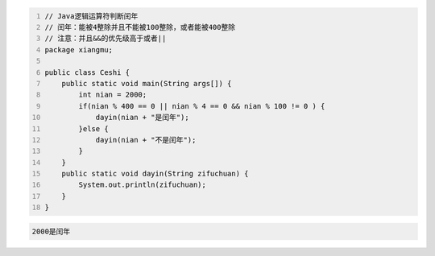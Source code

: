 .. title: Java代码案例14——逻辑运算符判断闰年2
.. slug: javadai-ma-an-li-14-luo-ji-yun-suan-fu-pan-duan-run-nian-2
.. date: 2022-11-01 21:36:28 UTC+08:00
.. tags: Java代码案例
.. category: Java
.. link: 
.. description: 
.. type: text

.. code-block:: java
    :number-lines:

    // Java逻辑运算符判断闰年
    // 闰年：能被4整除并且不能被100整除，或者能被400整除
    // 注意：并且&&的优先级高于或者||
    package xiangmu;

    public class Ceshi {
        public static void main(String args[]) {
            int nian = 2000;
            if(nian % 400 == 0 || nian % 4 == 0 && nian % 100 != 0 ) {
                dayin(nian + "是闰年");
            }else {
                dayin(nian + "不是闰年");
            }
        }
        public static void dayin(String zifuchuan) {
            System.out.println(zifuchuan);
        }
    }


.. code-block:: text

    2000是闰年


